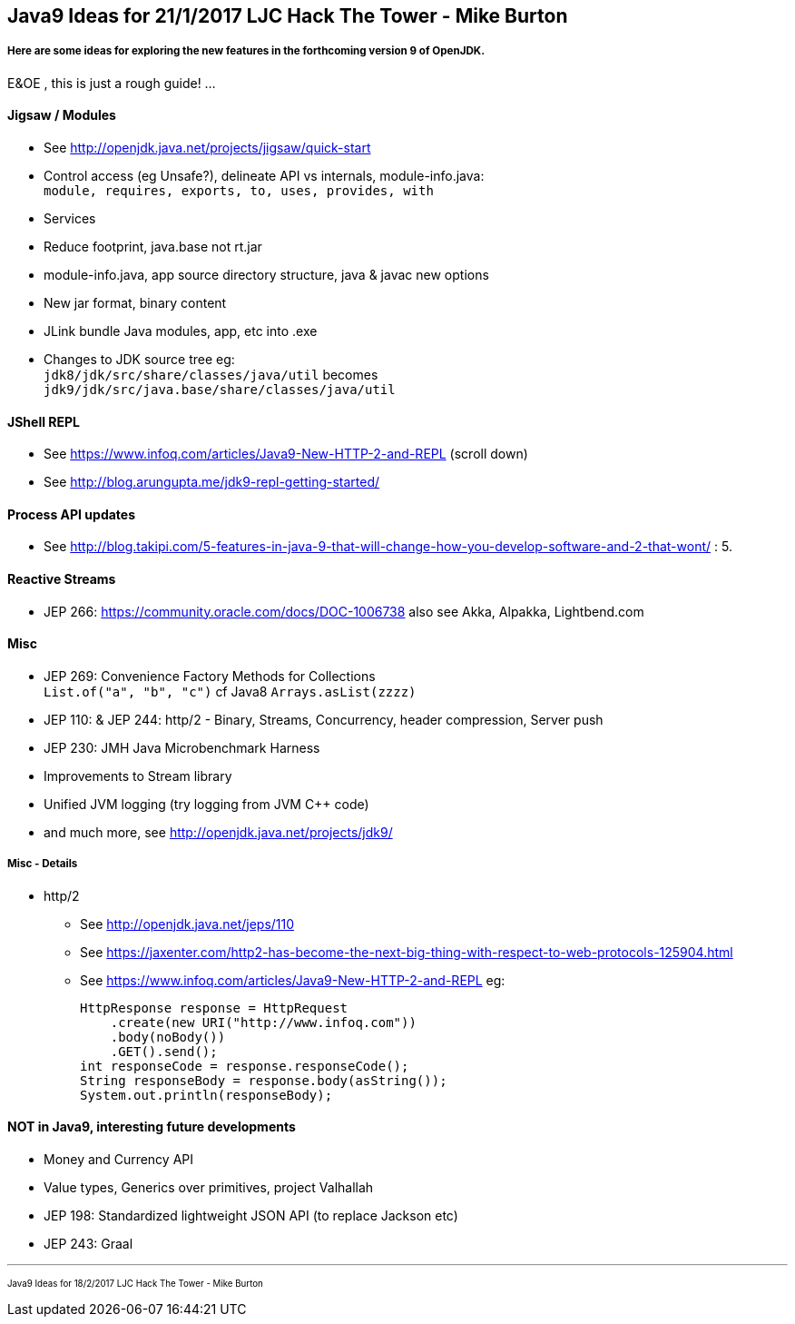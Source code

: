 == Java9 Ideas for 21/1/2017 LJC Hack The Tower - Mike Burton

===== Here are some ideas for exploring the new features in the forthcoming version 9 of OpenJDK.

E&OE , this is just a rough guide! ...

==== Jigsaw / Modules
* See http://openjdk.java.net/projects/jigsaw/quick-start
* Control access (eg Unsafe?), delineate API vs internals, module-info.java: +
`module, requires, exports, to, uses, provides, with`
* Services
* Reduce footprint, java.base not rt.jar
* module-info.java, app source directory structure, java & javac new options
* New jar format, binary content
* JLink bundle Java modules, app, etc into .exe
* Changes to JDK source tree eg: +
`jdk8/jdk/src/share/classes/java/util` becomes +
`jdk9/jdk/src/java.base/share/classes/java/util`


==== JShell REPL
* See https://www.infoq.com/articles/Java9-New-HTTP-2-and-REPL (scroll down)
* See http://blog.arungupta.me/jdk9-repl-getting-started/


==== Process API updates
* See http://blog.takipi.com/5-features-in-java-9-that-will-change-how-you-develop-software-and-2-that-wont/ : 5.


==== Reactive Streams
* JEP 266: https://community.oracle.com/docs/DOC-1006738 also see Akka, Alpakka, Lightbend.com


==== Misc
* JEP 269: Convenience Factory Methods for Collections +
`List.of("a", "b", "c")` cf Java8 `Arrays.asList(zzzz)`
* JEP 110: & JEP 244: http/2 - Binary, Streams, Concurrency, header compression, Server push 
* JEP 230: JMH Java Microbenchmark Harness
* Improvements to Stream library
* Unified JVM logging (try logging from JVM C++ code)
* and much more, see http://openjdk.java.net/projects/jdk9/

===== Misc - Details
* http/2
** See http://openjdk.java.net/jeps/110
** See https://jaxenter.com/http2-has-become-the-next-big-thing-with-respect-to-web-protocols-125904.html
** See https://www.infoq.com/articles/Java9-New-HTTP-2-and-REPL eg:

 HttpResponse response = HttpRequest
     .create(new URI("http://www.infoq.com"))
     .body(noBody())
     .GET().send();
 int responseCode = response.responseCode();
 String responseBody = response.body(asString());
 System.out.println(responseBody);




==== NOT in Java9, interesting future developments
* Money and Currency API
* Value types, Generics over primitives, project Valhallah
* JEP 198: Standardized lightweight JSON API (to replace Jackson etc)
* JEP 243: Graal

---
pass:[<small><sub>Java9 Ideas for 18/2/2017 LJC Hack The Tower - Mike Burton</sub></small>] 

<<<


